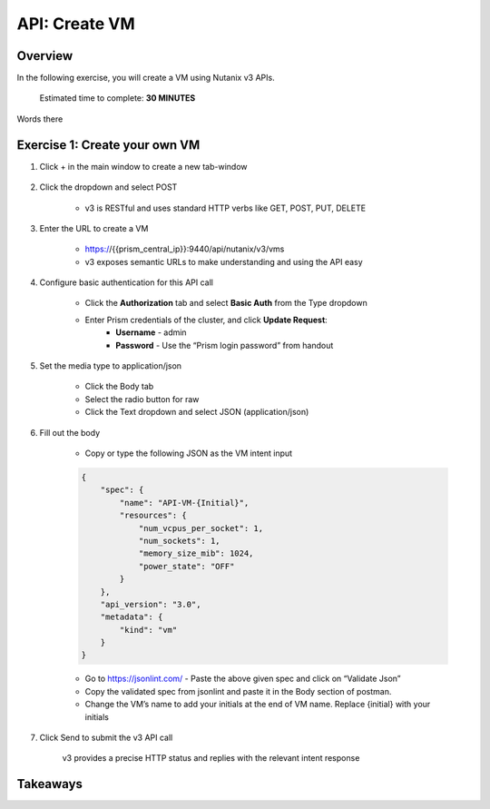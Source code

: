 .. _api_create_vm:

----------------------
API: Create VM
----------------------

Overview
++++++++

In the following exercise, you will create a VM using Nutanix v3 APIs.

  Estimated time to complete: **30 MINUTES**

Words there


Exercise 1: Create your own VM
++++++++++++++++++++++++++++++

#. Click + in the main window to create a new tab-window

    .. figure:: images/newtab.png

#. Click the dropdown and select POST

    - v3 is RESTful and uses standard HTTP verbs like GET, POST, PUT, DELETE

    .. figure:: images/postfunction.png

#. Enter the URL to create a VM

    - https://{{prism_central_ip}}:9440/api/nutanix/v3/vms
    - v3 exposes semantic URLs to make understanding and using the API easy

    .. figure:: images/urlcreate.png

#. Configure basic authentication for this API call

    - Click the **Authorization** tab and select **Basic Auth** from the Type dropdown
    - Enter Prism credentials of the cluster, and click **Update Request**:
        - **Username** - admin
        - **Password** - Use the “Prism login password” from handout

    .. figure:: images/basicauth.png

#. Set the media type to application/json

    - Click the Body tab
    - Select the radio button for raw
    - Click the Text dropdown and select JSON (application/json)

    .. figure:: images/jsonmediatype.png

#. Fill out the body

    - Copy or type the following JSON as the VM intent input

    .. code-block:: bash

        {
            "spec": {
                "name": "API-VM-{Initial}",
                "resources": {
                    "num_vcpus_per_socket": 1,
                    "num_sockets": 1,
                    "memory_size_mib": 1024,
                    "power_state": "OFF"
                }
            },
            "api_version": "3.0",
            "metadata": {
                "kind": "vm"
            }
        }

    - Go to https://jsonlint.com/ - Paste the above given spec and click on “Validate Json”
    - Copy the validated spec from jsonlint and paste it in the Body section of postman.
    - Change the VM’s name to add your initials at the end of VM name. Replace {initial} with your initials

#. Click Send to submit the v3 API call

    v3 provides a precise HTTP status and replies with the relevant intent response

    .. figure:: images/createresponse.png



Takeaways
+++++++++
